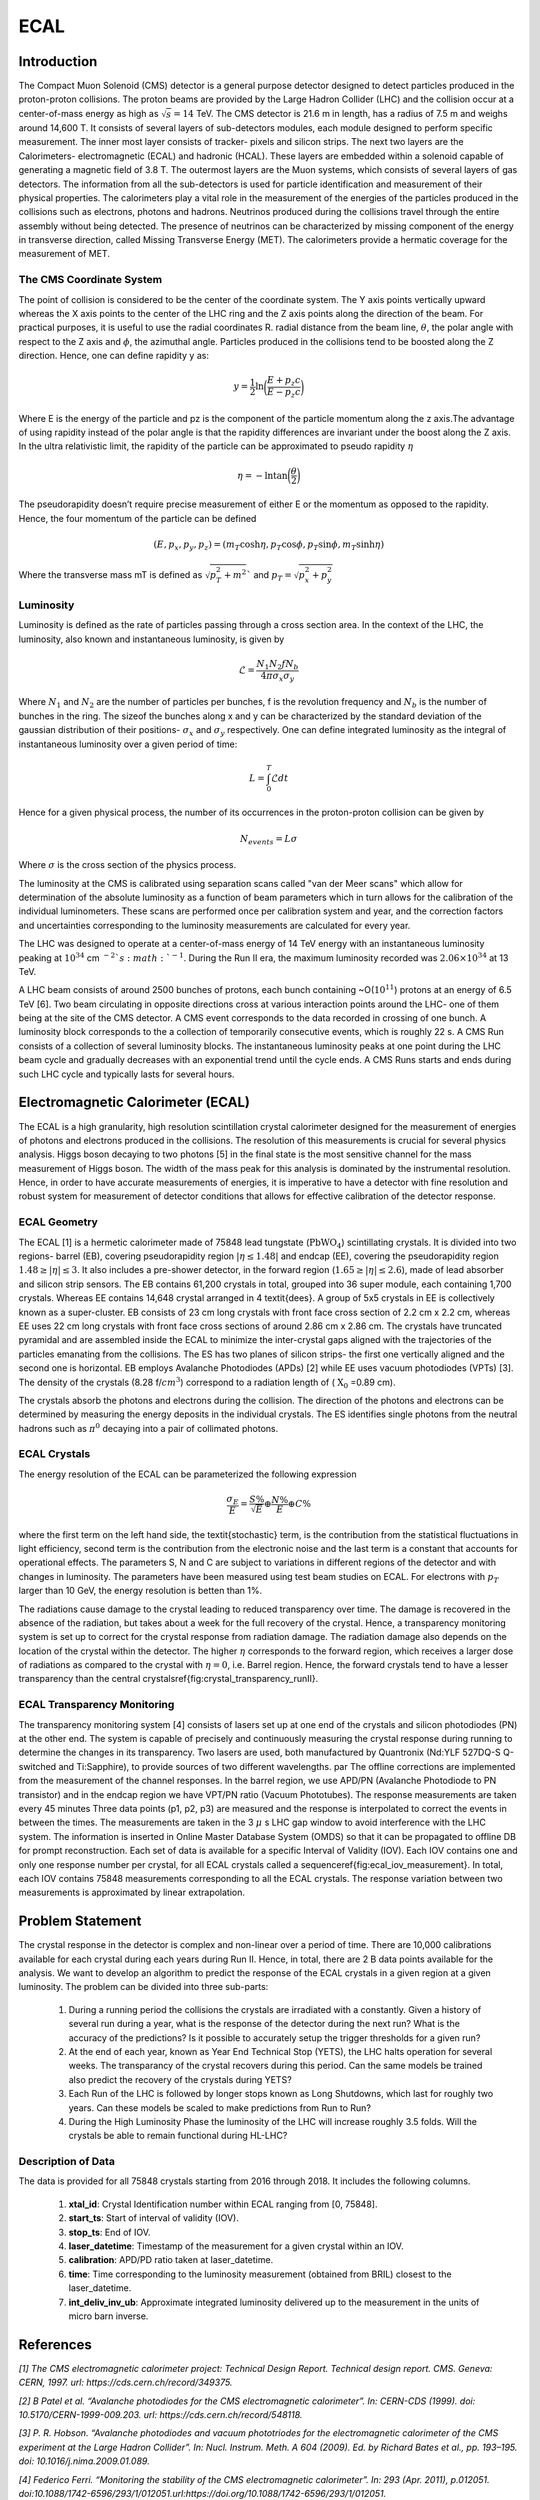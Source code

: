 *******************
ECAL
*******************

Introduction
================


The Compact Muon Solenoid (CMS) detector is a general purpose detector designed to detect particles produced in the proton-proton collisions. The proton beams are provided by the Large Hadron Collider (LHC) and the collision occur at a center-of-mass energy as high as :math:`\sqrt{s}=14` TeV. The CMS detector is 21.6 m in length, has a radius of 7.5 m and weighs around 14,600 T. It consists of several layers of sub-detectors modules, each module designed to perform specific measurement. The inner most layer consists of tracker- pixels and silicon strips. The next two layers are the Calorimeters- electromagnetic (ECAL) and hadronic (HCAL). These layers are embedded within a solenoid capable of generating a magnetic field of 3.8 T. The outermost layers are the Muon systems, which consists of several layers of gas detectors. The information from all the sub-detectors is used for particle identification and measurement of their physical properties. The calorimeters play a vital role in the measurement of the energies of the particles produced in the collisions such as electrons, photons and hadrons. Neutrinos produced during the collisions travel through the entire assembly without being detected. The presence of neutrinos can be characterized by missing component of the energy in transverse direction, called Missing Transverse Energy (MET). The calorimeters provide a hermatic coverage for the measurement of MET. 

.. image:: images/cms_experiment.png
   :width: 400
   :align: center

.. centered::
	*An overview of the CMS detector. The figure shows the arrangement of different sub-detector components inside the assembly.*

The CMS Coordinate System
-----------------------------

The point of collision is considered to be the center of the coordinate system. The Y axis points vertically upward whereas the X axis points to the center of the LHC ring and the Z axis points along the direction of the beam. For practical purposes, it is useful to use the radial coordinates R. radial distance from the beam line, :math:`\theta`, the polar angle with respect to the Z axis and :math:`\phi`, the azimuthal angle. Particles produced in the collisions tend to be boosted along the Z direction. Hence, one can define rapidity y as:

.. math::
	
	y = \dfrac{1}{2}\ln{\bigg{(}\dfrac{E+p_{z}c}{E-p_{z}c}\bigg{)}}

Where E is the energy of the particle and pz is the component of the particle momentum along the z axis.The advantage of using rapidity instead of the polar angle is that the rapidity differences are invariant under the boost along the Z axis. In the ultra relativistic limit, the rapidity of the particle can be approximated to pseudo rapidity :math:`\eta`

.. math::
	
	\eta = -\ln{\tan{\bigg{(}\dfrac{\theta}{2}\bigg{)}}}


The pseudorapidity doesn’t require precise measurement of either E or the momentum as opposed to the rapidity. Hence, the four momentum of the particle can be defined 

.. math::
	
	(E,p_{x},p_{y},p_{z}) = (m_{T}\cosh{\eta}, p_{T}\cos{\phi}, p_{T}\sin{\phi}, m_{T}\sinh{\eta})


Where the transverse mass mT is defined as :math:`\sqrt{p_{T}^2+m^2}`` and :math:`p_{T}=\sqrt{p_{x}^2+p_{y}^2}`

.. image:: images/cms_coordinate_system.png
   :width: 400
   :align: center

.. centered::
	*The CMS coordinate system*


Luminosity
-----------------------------

Luminosity is defined as the rate of particles passing through a cross section area. In the context of the LHC, the luminosity, also known and instantaneous luminosity, is given by

.. math::
	
	\mathcal{L} = \dfrac{N_{1}N_{2}fN_{b}}{4\pi\sigma_{x}\sigma_{y}}


Where :math:`N_{1}` and :math:`N_{2}` are the number of particles per bunches, f is the revolution frequency and :math:`N_{b}` is the number of bunches in the ring. The sizeof the bunches along x and y can be characterized by the standard deviation of the gaussian distribution of their positions- :math:`\sigma_{x}` and :math:`\sigma_{y}` respectively. One can define integrated luminosity as the integral of instantaneous luminosity over a given period of time:

.. math::
	
	L = \int_{0}^{T}\mathcal{L}dt


Hence for a given physical process, the number of its occurrences in the proton-proton collision can be given by

.. math::
	
	N_{events} = L\sigma


Where :math:`\sigma` is the cross section of the physics process.

The luminosity at the CMS is calibrated using separation scans called "van der Meer scans" which allow for determination of the absolute luminosity as a function of beam parameters which in turn allows for the calibration of the individual luminometers. These scans are performed once per calibration system and year, and the correction factors and uncertainties corresponding to the luminosity measurements are calculated for every year.

The LHC was designed to operate at a center-of-mass energy of 14 TeV energy with an instantaneous luminosity peaking at :math:`10^{34}` cm :math:`^{-2}`s :math:`^{-1}`. During the Run II era, the maximum luminosity recorded was :math:`2.06\times10^{34}` at 13 TeV.

A LHC beam consists of around 2500 bunches of protons, each bunch containing ~O(:math:`10^11`) protons at an energy of 6.5 TeV [6]. Two beam circulating in opposite directions cross at various interaction points around the LHC- one of them being at the site of the CMS detector. A CMS event corresponds to the data recorded in crossing of one bunch. A luminosity block corresponds to the a collection of temporarily consecutive events, which is roughly 22 s. A CMS Run consists of a collection of several luminosity blocks. The instantaneous luminosity peaks at one point during the LHC beam cycle and gradually decreases with an exponential trend until the cycle ends. A CMS Runs starts and ends during such LHC cycle and typically lasts for several hours. 


Electromagnetic Calorimeter (ECAL)
================================================

The ECAL is a high granularity, high resolution scintillation crystal calorimeter designed for the measurement of energies of photons and electrons produced in the collisions. The resolution of this measurements is crucial for several physics analysis. Higgs boson decaying to two photons [5] in the final state is the most sensitive channel for the mass measurement of Higgs boson. The width of the mass peak for this analysis is dominated by the instrumental resolution. Hence, in order to have accurate measurements of energies, it is imperative to have a detector with fine resolution and robust system for measurement of detector conditions that allows for effective calibration of the detector response.


.. image:: images/cms_ecal_3d.png
   :width: 400
   :align: center

.. centered::
	*A 3D view of the CMS ECAL.*

.. image:: images/cms_ecal_2d.jpeg
   :width: 400
   :align: center

.. centered::
	*A layout of the ECAL (quandrant view).*


ECAL Geometry
-----------------------------

The ECAL [1] is a hermetic calorimeter made of 75848 lead tungstate (:math:`\text{PbWO}_4`) scintillating crystals. It is divided into two regions- barrel (EB), covering pseudorapidity region :math:`|\eta\le1.48|` and endcap (EE), covering the pseudorapidity region :math:`1.48\ge|\eta|\le3`. It also includes a pre-shower detector, in the forward region (:math:`1.65\ge|\eta|\le2.6`), made of lead absorber and silicon strip sensors. The EB contains 61,200 crystals in total, grouped into 36 super module, each containing 1,700 crystals. Whereas EE contains 14,648 crystal arranged in 4 \textit{dees}. A group of 5x5 crystals in EE is collectively known as a super-cluster. EB consists of 23 cm long crystals with front face cross section of 2.2 cm x 2.2 cm, whereas EE uses 22 cm long crystals with front face cross sections of around 2.86 cm x 2.86 cm. The crystals have truncated pyramidal and are assembled inside the ECAL to minimize the inter-crystal gaps aligned with the trajectories of the particles emanating from the collisions. The ES has two planes of silicon strips- the first one vertically aligned and the second one is horizontal. EB employs Avalanche Photodiodes (APDs) [2] while EE uses vacuum photodiodes (VPTs) [3]. The density of the crystals (8.28 f/:math:`cm^3`) correspond to a radiation length of ( :math:`\text{X}_0` =0.89 cm).

The crystals absorb the photons and electrons during the collision. The direction of the photons and electrons can be determined by measuring the energy deposits in the individual crystals. The ES identifies single photons from the neutral hadrons such as :math:`\pi^0` decaying into a pair of collimated photons.


ECAL Crystals
-----------------------------

.. image:: images/ecal_crystal.jpg
   :width: 400
   :align: center

.. centered::
	*A photograph of an* :math:`\text{PbWO}_4` *crystal.*

The energy resolution of the ECAL can be parameterized the following expression

.. math::
	
	\dfrac{\sigma_{E}}{E}=\dfrac{S\%}{\sqrt{E}}\oplus\dfrac{N\%}{E}\oplus C\%


where the first term on the left hand side, the \textit{stochastic} term, is the contribution from the statistical fluctuations in light efficiency, second term is the contribution from the electronic noise and the last term is a constant that accounts for operational effects. The parameters S, N and C are subject to variations in different regions of the detector and with changes in luminosity. The parameters have been measured using test beam studies on ECAL. For electrons with :math:`p_{T}` larger than 10 GeV, the energy resolution is betten than 1\%. 

The radiations cause damage to the crystal leading to reduced transparency over time. The damage is recovered in the absence of the radiation, but takes about a week for the full recovery of the crystal. Hence, a transparency monitoring system is set up to correct for the crystal response from radiation damage. The radiation damage also depends on the location of the crystal within the detector. The higher :math:`\eta` corresponds to the forward region, which receives a larger dose of radiations as compared to the crystal with :math:`\eta=0`, i.e. Barrel region. Hence, the forward crystals tend to have a lesser transparency than the central crystals\ref{fig:crystal_transparency_runII}.

.. image:: images/crystal_transparency_runII.png
   :width: 400
   :align: center

.. centered::
	*Relative response of crystal to laser light in different* :math:`\eta` *regions, corresponding to different detector regions. While the crystals in EB have a consist response above 80\% throughout Run II, the crystals in EE show a large degradation in response at the end of Run II.*


ECAL Transparency Monitoring
-----------------------------

The transparency monitoring system [4] consists of lasers set up at one end of the crystals and silicon photodiodes (PN) at the other end. The system is capable of precisely and continuously measuring the crystal response during running to determine the changes in its transparency. Two lasers are used, both manufactured by Quantronix (Nd:YLF 527DQ-S Q-switched and Ti:Sapphire), to provide sources of two different  wavelengths. 
\par
The offline corrections are implemented from the measurement of the channel responses. In the barrel region, we use APD/PN (Avalanche Photodiode to PN transistor) and in the endcap region we have VPT/PN ratio (Vacuum Phototubes). The response measurements are taken every 45 minutes
Three data points (p1, p2, p3) are measured and the response is interpolated to correct the events in between the times. The measurements are taken in the 3 :math:`\mu` s LHC gap window to avoid interference with the LHC system. The information is inserted in Online Master Database System (OMDS) so that it can be propagated to offline DB for prompt reconstruction. Each set of data is available for a specific Interval of Validity (IOV). Each IOV contains one and only one response number per crystal, for all ECAL crystals called a sequence\ref{fig:ecal_iov_measurement}. In total, each IOV contains 75848 measurements corresponding to all the ECAL crystals. The response variation between two measurements is approximated by linear extrapolation. 

.. image:: images/ecal_laser_monitoring.png
   :width: 400
   :align: center

.. centered::
	*A schematic depicting the ECAL Laser Monitoring System at CMS.*

.. image:: images/ECAL_IOV_measurement.png
   :width: 400
   :align: center

.. centered::
	*Example of a measurement per crystal within as sequence.*

Problem Statement
=====================

The crystal response in the detector is complex and non-linear over a period of time. There are 10,000 calibrations available for each crystal during each years during Run II. Hence, in total, there are 2 B data points available for the analysis. We want to develop an algorithm to predict the response of the ECAL crystals in a given region at a given luminosity. The problem can be divided into three sub-parts:

    #.  During a running period the collisions the crystals are irradiated with a constantly. Given a history of several run during a year, what is the response of the detector during the next run? What is the accuracy of the predictions? Is it possible to accurately setup the trigger thresholds for a given run?

    #.  At the end of each year, known as Year End Technical Stop (YETS), the LHC halts operation for several weeks. The transparancy of the crystal recovers during this period. Can the same models be trained also predict the recovery of the crystals during YETS?

    #.  Each Run of the LHC is followed by longer stops known as Long Shutdowns, which last for roughly two years. Can these models be scaled to make predictions from Run to Run?

    #.  During the High Luminosity Phase the luminosity of the LHC will increase roughly 3.5 folds. Will the crystals be able to remain functional during HL-LHC?


Description of Data
-----------------------

The data is provided for all 75848 crystals starting from 2016 through 2018. It includes the following columns.

    #.  **xtal\_id**: Crystal Identification number within ECAL ranging from [0, 75848].
    #.  **start\_ts**: Start of interval of validity (IOV).
    #.  **stop\_ts**: End of IOV.
    #.  **laser\_datetime**: Timestamp of the measurement for a given crystal within an IOV.
    #.  **calibration**: APD/PD ratio taken at laser\_datetime.
    #.  **time**: Time corresponding to the luminosity measurement (obtained from BRIL) closest to the laser\_datetime.
    #.  **int\_deliv\_inv\_ub**: Approximate integrated luminosity delivered up to the measurement in the units of micro barn inverse.



References
============

*[1] The CMS electromagnetic calorimeter project: Technical Design Report. Technical design report. CMS. Geneva: CERN, 1997. url: https://cds.cern.ch/record/349375.*

*[2] B Patel et al. “Avalanche photodiodes for the CMS electromagnetic calorimeter”. In: CERN-CDS (1999). doi: 10.5170/CERN-1999-009.203. url: https://cds.cern.ch/record/548118.*

*[3] P. R. Hobson. “Avalanche photodiodes and vacuum phototriodes for the electromagnetic calorimeter of the CMS experiment at the Large Hadron Collider”. In: Nucl. Instrum. Meth. A 604 (2009). Ed. by Richard Bates et al., pp. 193–195. doi: 10.1016/j.nima.2009.01.089.*

*[4] Federico Ferri. “Monitoring the stability of the CMS electromagnetic calorimeter”. In: 293 (Apr. 2011), p.012051. doi:10.1088/1742-6596/293/1/012051.url:https://doi.org/10.1088/1742-6596/293/1/012051.*

*[5] A. M. Sirunyan et al. “Measurements of Higgs boson production cross sections and couplings in the diphoton decay channel at* :math:`\sqrt{\mathrm{s}}` *= 13T eV ”. In: Journal of High Energy Physics 2021.7 (July 2021), p. 27. issn: 1029-8479. doi: 10.1007/JHEP07(2021)027. url: https://doi.org/10.1007/JHEP07(2021)027.*

*[6] LHC Report. https://home.cern/news/news/accelerators/lhc-report-full-house-lhc.*

